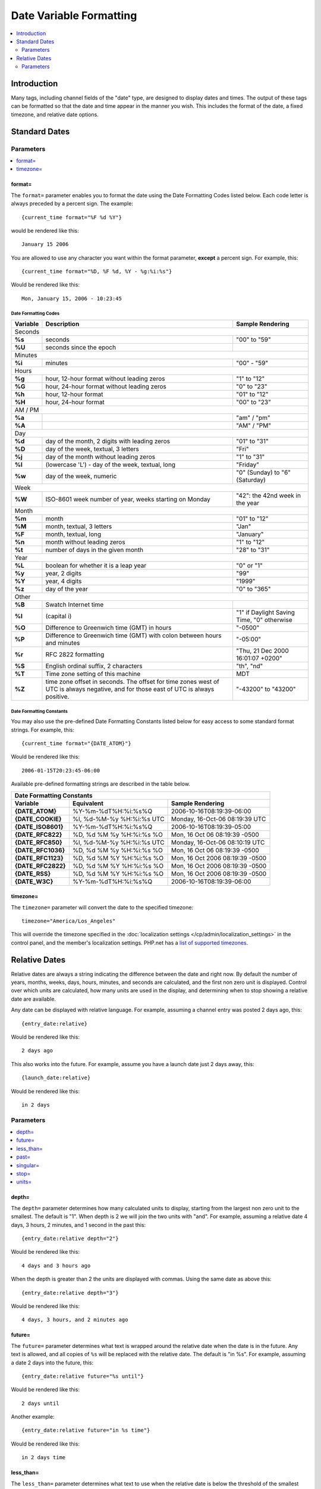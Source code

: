 ########################
Date Variable Formatting
########################

.. contents::
   :local:
   :depth: 2

************
Introduction
************

Many tags, including channel fields of the "date" type, are designed to
display dates and times. The output of these tags can be formatted so
that the date and time appear in the manner you wish. This includes the format
of the date, a fixed timezone, and relative date options.

**************
Standard Dates
**************

.. _date_variable_parameters:

Parameters
==========

.. contents::
   :local:
   :depth: 1

format=
-------

The ``format=`` parameter enables you to format the date using the Date
Formatting Codes listed below. Each code letter is always preceded by a
percent sign. The example::

	{current_time format="%F %d %Y"}

would be rendered like this::

	January 15 2006

You are allowed to use any character you want within the format
parameter, **except** a percent sign. For example, this::

	{current_time format="%D, %F %d, %Y - %g:%i:%s"}

Would be rendered like this::

	Mon, January 15, 2006 - 10:23:45

Date Formatting Codes
~~~~~~~~~~~~~~~~~~~~~

+------------+-----------------------------------------------------------------------+--------------------------------------------+
| Variable   | Description                                                           | Sample Rendering                           |
+============+=======================================================================+============================================+
| Seconds                                                                                                                         |
+------------+-----------------------------------------------------------------------+--------------------------------------------+
| **%s**     | seconds                                                               | "00" to "59"                               |
+------------+-----------------------------------------------------------------------+--------------------------------------------+
| **%U**     | seconds since the epoch                                               |                                            |
+------------+-----------------------------------------------------------------------+--------------------------------------------+
| Minutes                                                                                                                         |
+------------+-----------------------------------------------------------------------+--------------------------------------------+
| **%i**     | minutes                                                               | "00" - "59"                                |
+------------+-----------------------------------------------------------------------+--------------------------------------------+
| Hours                                                                                                                           |
+------------+-----------------------------------------------------------------------+--------------------------------------------+
| **%g**     | hour, 12-hour format without leading zeros                            | "1" to "12"                                |
+------------+-----------------------------------------------------------------------+--------------------------------------------+
| **%G**     | hour, 24-hour format without leading zeros                            | "0" to "23"                                |
+------------+-----------------------------------------------------------------------+--------------------------------------------+
| **%h**     | hour, 12-hour format                                                  | "01" to "12"                               |
+------------+-----------------------------------------------------------------------+--------------------------------------------+
| **%H**     | hour, 24-hour format                                                  | "00" to "23"                               |
+------------+-----------------------------------------------------------------------+--------------------------------------------+
| AM / PM                                                                                                                         |
+------------+-----------------------------------------------------------------------+--------------------------------------------+
| **%a**     |                                                                       | "am" / "pm"                                |
+------------+-----------------------------------------------------------------------+--------------------------------------------+
| **%A**     |                                                                       | "AM" / "PM"                                |
+------------+-----------------------------------------------------------------------+--------------------------------------------+
| Day                                                                                                                             |
+------------+-----------------------------------------------------------------------+--------------------------------------------+
| **%d**     | day of the month, 2 digits with leading zeros                         | "01" to "31"                               |
+------------+-----------------------------------------------------------------------+--------------------------------------------+
| **%D**     | day of the week, textual, 3 letters                                   | "Fri"                                      |
+------------+-----------------------------------------------------------------------+--------------------------------------------+
| **%j**     | day of the month without leading zeros                                | "1" to "31"                                |
+------------+-----------------------------------------------------------------------+--------------------------------------------+
| **%l**     | (lowercase 'L') - day of the week, textual, long                      | "Friday"                                   |
+------------+-----------------------------------------------------------------------+--------------------------------------------+
| **%w**     | day of the week, numeric                                              | "0" (Sunday) to "6" (Saturday)             |
+------------+-----------------------------------------------------------------------+--------------------------------------------+
| Week                                                                                                                            |
+------------+-----------------------------------------------------------------------+--------------------------------------------+
| **%W**     | ISO-8601 week number of year, weeks starting on Monday                | "42": the 42nd week in the year            |
+------------+-----------------------------------------------------------------------+--------------------------------------------+
| Month                                                                                                                           |
+------------+-----------------------------------------------------------------------+--------------------------------------------+
| **%m**     | month                                                                 | "01" to "12"                               |
+------------+-----------------------------------------------------------------------+--------------------------------------------+
| **%M**     | month, textual, 3 letters                                             | "Jan"                                      |
+------------+-----------------------------------------------------------------------+--------------------------------------------+
| **%F**     | month, textual, long                                                  | "January"                                  |
+------------+-----------------------------------------------------------------------+--------------------------------------------+
| **%n**     | month without leading zeros                                           | "1" to "12"                                |
+------------+-----------------------------------------------------------------------+--------------------------------------------+
| **%t**     | number of days in the given month                                     | "28" to "31"                               |
+------------+-----------------------------------------------------------------------+--------------------------------------------+
| Year                                                                                                                            |
+------------+-----------------------------------------------------------------------+--------------------------------------------+
| **%L**     | boolean for whether it is a leap year                                 | "0" or "1"                                 |
+------------+-----------------------------------------------------------------------+--------------------------------------------+
| **%y**     | year, 2 digits                                                        | "99"                                       |
+------------+-----------------------------------------------------------------------+--------------------------------------------+
| **%Y**     | year, 4 digits                                                        | "1999"                                     |
+------------+-----------------------------------------------------------------------+--------------------------------------------+
| **%z**     | day of the year                                                       | "0" to "365"                               |
+------------+-----------------------------------------------------------------------+--------------------------------------------+
| Other                                                                                                                           |
+------------+-----------------------------------------------------------------------+--------------------------------------------+
| **%B**     | Swatch Internet time                                                  |                                            |
+------------+-----------------------------------------------------------------------+--------------------------------------------+
| **%I**     | (capital i)                                                           | "1" if Daylight Saving Time, "0" otherwise |
+------------+-----------------------------------------------------------------------+--------------------------------------------+
| **%O**     | Difference to Greenwich time (GMT) in hours                           | "-0500"                                    |
+------------+-----------------------------------------------------------------------+--------------------------------------------+
| **%P**     | Difference to Greenwich time (GMT) with colon between hours and       | "-05:00"                                   |
|            | minutes                                                               |                                            |
+------------+-----------------------------------------------------------------------+--------------------------------------------+
| **%r**     | RFC 2822 formatting                                                   | "Thu, 21 Dec 2000 16:01:07 +0200"          |
+------------+-----------------------------------------------------------------------+--------------------------------------------+
| **%S**     | English ordinal suffix, 2 characters                                  | "th", "nd"                                 |
+------------+-----------------------------------------------------------------------+--------------------------------------------+
| **%T**     | Time zone setting of this machine                                     | MDT                                        |
+------------+-----------------------------------------------------------------------+--------------------------------------------+
| **%Z**     | time zone offset in seconds. The offset for time zones west of UTC is | "-43200" to "43200"                        |
|            | always negative, and for those east of UTC is always positive.        |                                            |
+------------+-----------------------------------------------------------------------+--------------------------------------------+

.. _template_date_formatting_constants:

Date Formatting Constants
~~~~~~~~~~~~~~~~~~~~~~~~~

You may also use the pre-defined Date Formatting Constants listed below
for easy access to some standard format strings. For example, this::

	{current_time format="{DATE_ATOM}"}

Would be rendered like this::

	2006-01-15T20:23:45-06:00

Available pre-defined formatting strings are described in the table
below.

===================   =========================   ===============================
Date Formatting Constants
---------------------------------------------------------------------------------
Variable              Equivalent                  Sample Rendering
===================   =========================   ===============================
**{DATE\_ATOM}**      %Y-%m-%dT%H:%i:%s%Q         2006-10-16T08:19:39-06:00
**{DATE\_COOKIE}**    %l, %d-%M-%y %H:%i:%s UTC   Monday, 16-Oct-06 08:19:39 UTC
**{DATE\_ISO8601}**   %Y-%m-%dT%H:%i:%s%Q         2006-10-16T08:19:39-05:00
**{DATE\_RFC822}**    %D, %d %M %y %H:%i:%s %O    Mon, 16 Oct 06 08:19:39 -0500
**{DATE\_RFC850}**    %l, %d-%M-%y %H:%i:%s UTC   Monday, 16-Oct-06 08:10:19 UTC
**{DATE\_RFC1036}**   %D, %d %M %y %H:%i:%s %O    Mon, 16 Oct 06 08:19:39 -0500
**{DATE\_RFC1123}**   %D, %d %M %Y %H:%i:%s %O    Mon, 16 Oct 2006 08:19:39 -0500
**{DATE\_RFC2822}**   %D, %d %M %Y %H:%i:%s %O    Mon, 16 Oct 2006 08:19:39 -0500
**{DATE\_RSS}**       %D, %d %M %Y %H:%i:%s %O    Mon, 16 Oct 2006 08:19:39 -0500
**{DATE\_W3C}**       %Y-%m-%dT%H:%i:%s%Q         2006-10-16T08:19:39-06:00
===================   =========================   ===============================

timezone=
---------

The ``timezone=`` parameter will convert the date to the specified timezone::

	timezone="America/Los_Angeles"

This will override the timezone specified in the
:doc:`localization settings </cp/admin/localization_settings>` in the control
panel, and the member's localization settings.  PHP.net has a
`list of supported timezones <http://php.net/manual/en/timezones.php>`_.

**************
Relative Dates
**************

Relative dates are always a string indicating the difference between the date
and right now. By default the number of years, months, weeks, days, hours,
minutes, and seconds are calculated, and the first non zero unit is displayed.
Control over which units are calculated, how many units are used in the
display, and determining when to stop showing a relative date are available.

Any date can be displayed with relative language. For example, assuming a
channel entry was posted 2 days ago, this::

	{entry_date:relative}

Would be rendered like this::

	2 days ago

This also works into the future. For example, assume you have a launch date
just 2 days away, this::

	{launch_date:relative}

Would be rendered like this::

	in 2 days

Parameters
==========

.. contents::
   :local:
   :depth: 1

depth=
------

The ``depth=`` parameter determines how many calculated units to display,
starting from the largest non zero unit to the smallest. The default is "1".
When depth is 2 we will join the two units with "and". For example, assuming a
relative date 4 days, 3 hours, 2 minutes, and 1 second in the past this::

	{entry_date:relative depth="2"}

Would be rendered like this::

	4 days and 3 hours ago

When the depth is greater than 2 the units are displayed with commas. Using the
same date as above this::

	{entry_date:relative depth="3"}

Would be rendered like this::

	4 days, 3 hours, and 2 minutes ago

future=
-------

The ``future=`` parameter determines what text is wrapped around the relative
date when the date is in the future. Any text is allowed, and all copies of
``%s`` will be replaced with the relative date. The default is "in %s". For
example, assuming a date 2 days into the future, this::

	{entry_date:relative future="%s until"}

Would be rendered like this::

	2 days until

Another example::

	{entry_date:relative future="in %s time"}

Would be rendered like this::

	in 2 days time

less_than=
----------

The ``less_than=`` parameter determines what text to use when the relative date
is below the threshold of the smallest unit. The default is "less than". For
example, assuming a date only seconds old this::

	{entry_date:relative units="minutes" less_than="not quite"}

Would be rendered like this::

	not quite one minute ago

past=
-----

The ``past=`` parameter determines what text is wrapped around the relative
date when the date is in the past. Any text is allowed, and all copies of
``%s`` will be replaced with the relative date. The default is "ago". For
example, assuming a date 2 days ago, this::

	{entry_date:relative past="%s in the past"}

Would be rendered like this::

	2 days in the past

singular=
---------

The ``singular=`` parameter determines what text to display when the value of a
given unit is 1. The default is "one". For example, assuming a date 1 day in the past this::

	{entry_date:relative singular="1"}

Would be rendered like this::

	1 day ago

stop=
-----

The ``stop=`` parameter determines when to stop calculating a relative date and
instead display a standard date. Any valid date/time string parameter for PHP's
`strtotime() <http://www.php.net/manual/en/function.strtotime.php>`_ function is
acceptable. ExpressionEngine will compute a timestamp based on the date and the
provided ``stop=`` value. When the current timestamp is greater than or
equal to the computed timestamp the date will be displayed as a standard date.

For example, if you want relative dates but only for one day::

	{entry_date:relative stop="+1 day"}

Or perhaps you would rather show relative dates until midnight::

	{entry_date:relative stop="tomorrow"}

If an invalid value is used for ``stop=`` a relative date will be displayed.

units=
------

The ``units=`` parameter determines which parts of a relative date are
calculated prior to displaying them. The following units are available:

-  ``years``
-  ``months``
-  ``weeks``
-  ``days``
-  ``hours``
-  ``minutes``
-  ``seconds``

When a unit is omitted the next smallest unit will reflect it. For example,
assuming a date 8 days old this::

	{entry_date:relataive units="weeks|days"}

Would be rendered like this::

	one week ago

But this::

	{entry_date:relataive units="days"}

Would be rendered like this::

	8 days ago

The default is equivalent to::

	units="years|months|weeks|days|hours|minutes|seconds"
